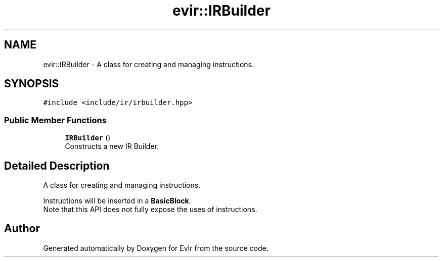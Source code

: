 .TH "evir::IRBuilder" 3 "Tue Apr 12 2022" "Version 0.0.1" "EvIr" \" -*- nroff -*-
.ad l
.nh
.SH NAME
evir::IRBuilder \- A class for creating and managing instructions\&.  

.SH SYNOPSIS
.br
.PP
.PP
\fC#include <include/ir/irbuilder\&.hpp>\fP
.SS "Public Member Functions"

.in +1c
.ti -1c
.RI "\fBIRBuilder\fP ()"
.br
.RI "Constructs a new IR Builder\&. "
.in -1c
.SH "Detailed Description"
.PP 
A class for creating and managing instructions\&. 

Instructions will be inserted in a \fBBasicBlock\fP\&. 
.br
Note that this API does not fully expose the uses of instructions\&. 

.SH "Author"
.PP 
Generated automatically by Doxygen for EvIr from the source code\&.
